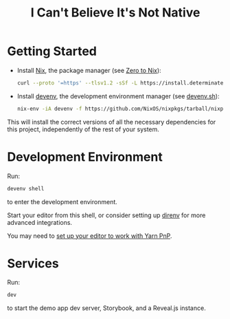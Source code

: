 #+title: I Can't Believe It's Not Native

* Getting Started

- Install [[https://nixos.org/][Nix]], the package manager (see [[https://zero-to-nix.com/start/install][Zero to Nix]]):

  #+begin_src sh
  curl --proto '=https' --tlsv1.2 -sSf -L https://install.determinate.systems/nix | sh -s -- install
  #+end_src

- Install [[https://devenv.sh/][devenv]], the development environment manager (see [[https://devenv.sh/getting-started/#2-install-devenv][devenv.sh]]):
  #+begin_src sh
  nix-env -iA devenv -f https://github.com/NixOS/nixpkgs/tarball/nixpkgs-unstable
  #+end_src

This will install the correct versions of all the necessary dependencies for this project, independently of the rest of your system.

* Development Environment

Run:
#+begin_src sh
devenv shell
#+end_src
to enter the development environment.

Start your editor from this shell, or consider setting up [[https://direnv.net/][direnv]] for more advanced integrations.

You may need to [[https://yarnpkg.com/getting-started/editor-sdks][set up your editor to work with Yarn PnP]].

* Services

Run:
#+begin_src sh
dev
#+end_src
to start the demo app dev server, Storybook, and a Reveal.js instance.
